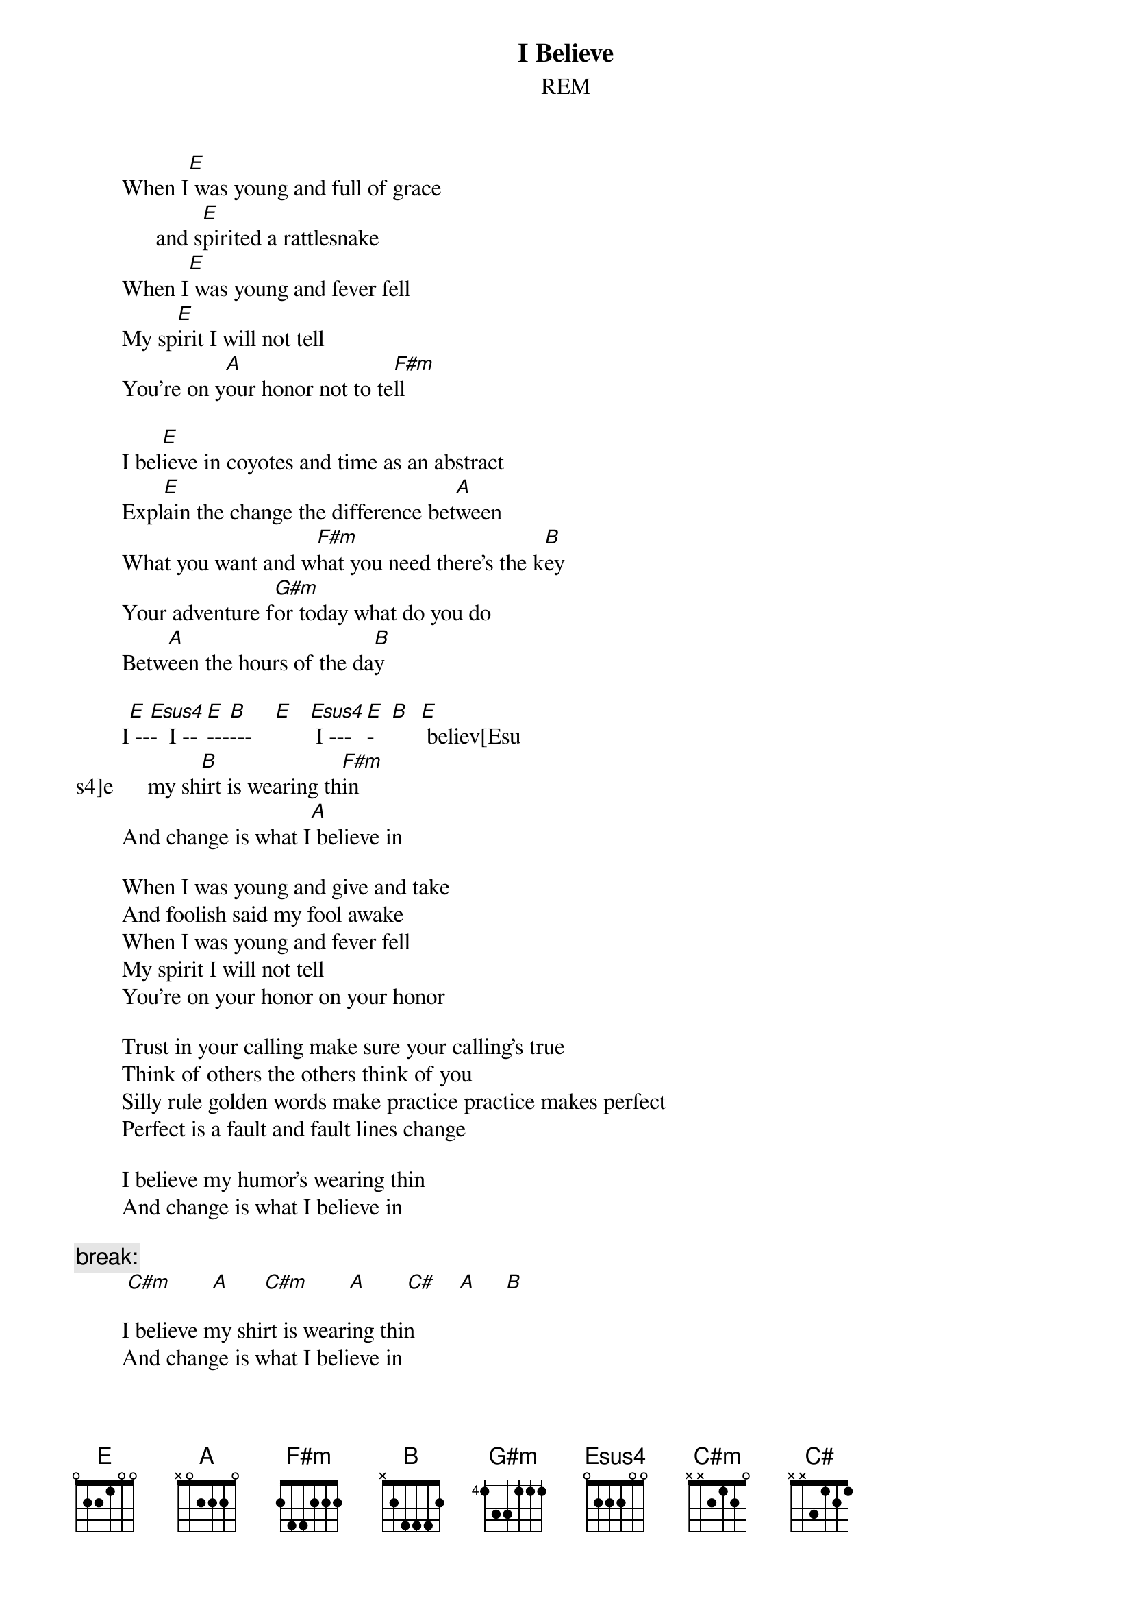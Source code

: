 {t:I Believe}
{st:REM}
#        On this song, you can simulate that little guitar melody by starting
#        off with a plain jane E-chord, then playing an Esus4, and then stretch
#        your pinky down to the 4th fret of the D string to make that F# note.
       
        When I[E] was young and full of grace
              and s[E]pirited a rattlesnake
        When I[E] was young and fever fell
        My sp[E]irit I will not tell
        You're on y[A]our honor not to te[F#m]ll
       
        I bel[E]ieve in coyotes and time as an abstract
        Expl[E]ain the change the difference bet[A]ween
        What you want and w[F#m]hat you need there's the k[B]ey
        Your adventure f[G#m]or today what do you do
        Betw[A]een the hours of the da[B]y
       
        I[E] --[Esus4]-  I --[E]---[B]---    [E]   [Esus4] I ---[E]-   [B]  [E] believ[Esu
s4]e      my sh[B]irt is wearing th[F#m]in
        And change is what I[A] believe in

        When I was young and give and take
        And foolish said my fool awake
        When I was young and fever fell
        My spirit I will not tell
        You're on your honor on your honor
       
        Trust in your calling make sure your calling's true
        Think of others the others think of you
        Silly rule golden words make practice practice makes perfect
        Perfect is a fault and fault lines change
       
        I believe my humor's wearing thin
        And change is what I believe in

       {c:break:}
         [C#m]       [A]      [C#m]       [A]       [C#]    [A]     [B] 

        I believe my shirt is wearing thin
        And change is what I believe in
       
        When I was young and full of grace
        And spirit hid a rattlesnake
        When I was young and fever fell
        My spirit I will not tell
        You're on your honor not to tell
        I[B] believe in example
        I[G#m] believe my throat hurts
        Exa[A]mple is the checker to the k[B]ey
       
        I believe my humor's wearing thin
        And I believe the holds are slipping
       
        I believe my shirt is wearing thin
        And change is what I believe in
       {c:I Believe it ends on a C#m}

